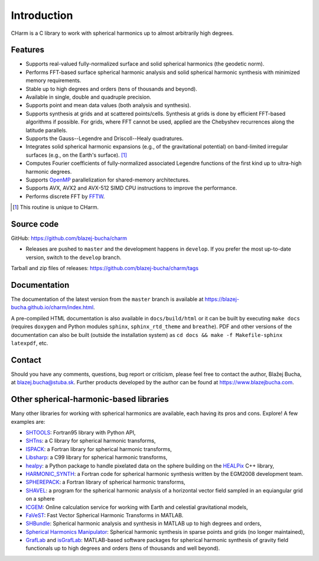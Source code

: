 ============
Introduction
============

CHarm is a C library to work with spherical harmonics up to almost arbitrarily
high degrees.


Features
========

* Supports real-valued fully-normalized surface and solid spherical harmonics
  (the geodetic norm).

* Performs FFT-based surface spherical harmonic analysis and solid spherical
  harmonic synthesis with minimized memory requirements.

* Stable up to high degrees and orders (tens of thousands and beyond).

* Available in single, double and quadruple precision.

* Supports point and mean data values (both analysis and synthesis).

* Supports synthesis at grids and at scattered points/cells.  Synthesis at
  grids is done by efficient FFT-based algorithms if possible.  For grids,
  where FFT cannot be used, applied are the Chebyshev recurrences along the
  latitude parallels.

* Supports the Gauss--Legendre and Driscoll--Healy quadratures.

* Integrates solid spherical harmonic expansions (e.g., of the gravitational
  potential) on band-limited irregular surfaces (e.g., on the Earth's
  surface). [#f1]_

* Computes Fourier coefficients of fully-normalized associated Legendre
  functions of the first kind up to ultra-high harmonic degrees.

* Supports `OpenMP <https://www.openmp.org/>`_ parallelization for
  shared-memory architectures.

* Supports AVX, AVX2 and AVX-512 SIMD CPU instructions to improve the 
  performance.

* Performs discrete FFT by `FFTW <http://www.fftw.org/>`_.

.. [#f1] This routine is unique to CHarm.


.. _download:

Source code
===========

GitHub: `https://github.com/blazej-bucha/charm
<https://github.com/blazej-bucha/charm>`_

* Releases are pushed to ``master`` and the development happens in
  ``develop``.  If you prefer the most up-to-date version, switch to the
  ``develop`` branch.


Tarball and zip files of releases:
`https://github.com/blazej-bucha/charm/tags
<https://github.com/blazej-bucha/charm/tags>`_


Documentation
=============

The documentation of the latest version from the ``master`` branch is available 
at `https://blazej-bucha.github.io/charm/index.html 
<https://blazej-bucha.github.io/charm/index.html>`_.

A pre-compiled HTML documentation is also available in ``docs/build/html`` or 
it can be built by executing ``make docs`` (requires ``doxygen`` and Python 
modules ``sphinx``, ``sphinx_rtd_theme`` and ``breathe``).  PDF and other 
versions of the documentation can also be built (outside the installation 
system) as ``cd docs && make -f Makefile-sphinx latexpdf``, etc.


.. _contact:

Contact
=======

Should you have any comments, questions, bug report or criticism, please feel
free to contact the author, Blažej Bucha, at blazej.bucha@stuba.sk.  Further
products developed by the author can be found at `https://www.blazejbucha.com
<https://www.blazejbucha.com>`_.


Other spherical-harmonic-based libraries
========================================

Many other libraries for working with spherical harmonics are available, each
having its pros and cons.  Explore!  A few examples are:

* `SHTOOLS <https://github.com/SHTOOLS>`_: Fortran95 library with Python API,

* `SHTns <https://bitbucket.org/nschaeff/shtns>`_: a C library for spherical
  harmonic transforms,

* `ISPACK <https://www.gfd-dennou.org/arch/ispack/>`_: a Fortran library for
  spherical harmonic transforms,

* `Libsharp <https://github.com/Libsharp/libsharp>`_: a C99 library for
  spherical harmonic transforms,

* `healpy <https://healpy.readthedocs.io/en/latest/index.html>`_: a Python
  package to handle pixelated data on the sphere building on the `HEALPix
  <https://healpix.jpl.nasa.gov/>`_ C++ library,

* `HARMONIC_SYNTH
  <https://earth-info.nga.mil/index.php?dir=wgs84&action=wgs84>`_: a Fortran
  code for spherical harmonic synthesis written by the EGM2008 development
  team.

* `SPHEREPACK
  <https://github.com/NCAR/NCAR-Classic-Libraries-for-Geophysics>`_: a Fortran
  library of spherical harmonic transforms,

* `SHAVEL <https://doi.org/10.1016/j.cpc.2018.06.015>`_: a program for the
  spherical harmonic analysis of a horizontal vector field sampled in an
  equiangular grid on a sphere

* `ICGEM <http://icgem.gfz-potsdam.de/home>`_: Online calculation service for
  working with Earth and celestial gravitational models,

* `FaVeST <https://github.com/mingli-ai/FaVeST>`_: Fast Vector Spherical
  Harmonic Transforms in MATLAB.

* `SHBundle
  <https://www.gis.uni-stuttgart.de/en/research/downloads/shbundle/>`_:
  Spherical harmonic analysis and synthesis in MATLAB up to high degrees and
  orders,

* `Spherical Harmonics Manipulator
  <https://sourceforge.net/projects/hmanipulator/>`_: Spherical harmonic
  synthesis in sparse points and grids (no longer maintained),

* `GrafLab <https://github.com/blazej-bucha/graflab>`_ and `isGrafLab 
  <https://github.com/blazej-bucha/isgraflab>`_: MATLAB-based software packages 
  for spherical harmonic synthesis of gravity field functionals up to high 
  degrees and orders (tens of thousands and well beyond).
